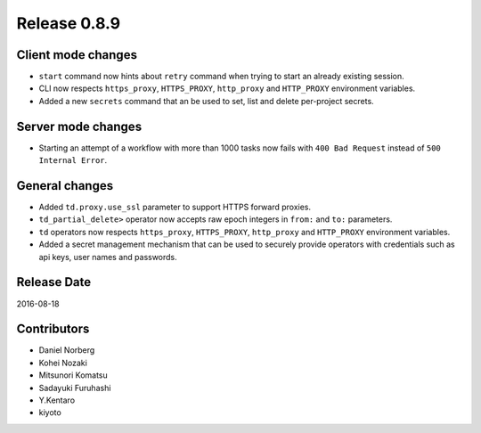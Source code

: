 Release 0.8.9
=============

Client mode changes
-------------------

* ``start`` command now hints about ``retry`` command when trying to start an already existing session.
* CLI now respects ``https_proxy``, ``HTTPS_PROXY``, ``http_proxy`` and ``HTTP_PROXY`` environment variables.
* Added a new ``secrets`` command that an be used to set, list and delete per-project secrets.


Server mode changes
-------------------

* Starting an attempt of a workflow with more than 1000 tasks now fails with ``400 Bad Request`` instead of ``500 Internal Error``.


General changes
---------------

* Added ``td.proxy.use_ssl`` parameter to support HTTPS forward proxies.
* ``td_partial_delete>`` operator now accepts raw epoch integers in ``from:`` and ``to:`` parameters.
* ``td`` operators now respects ``https_proxy``, ``HTTPS_PROXY``, ``http_proxy`` and ``HTTP_PROXY`` environment variables.
* Added a secret management mechanism that can be used to securely provide operators with credentials such as api keys, user names and passwords.


Release Date
------------
2016-08-18

Contributors
------------------
* Daniel Norberg
* Kohei Nozaki
* Mitsunori Komatsu
* Sadayuki Furuhashi
* Y.Kentaro
* kiyoto

